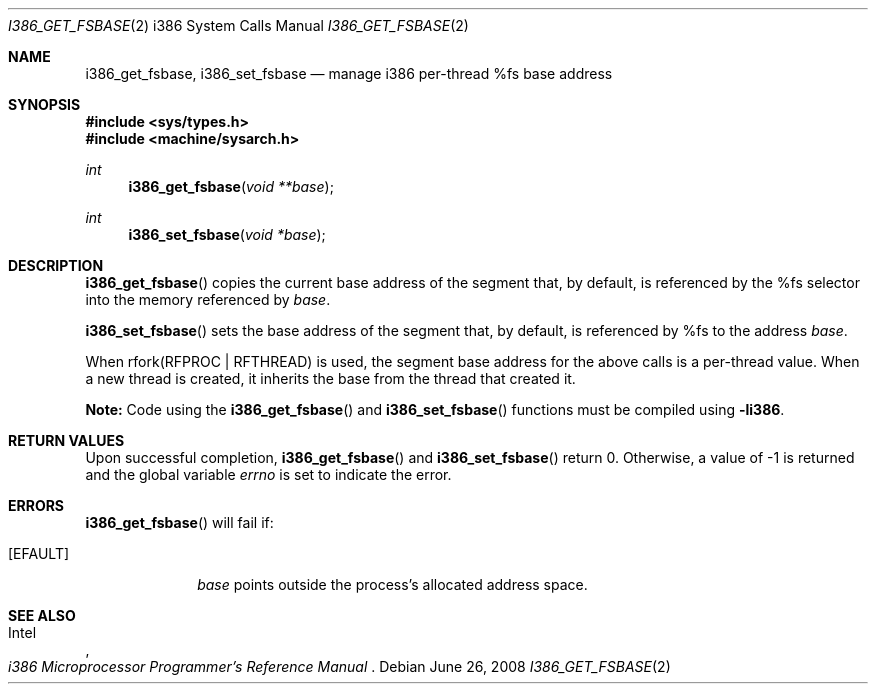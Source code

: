 .\"	$OpenBSD: i386_get_ioperm.2,v 1.14 2008/06/26 05:42:04 ray Exp $
.\"	$NetBSD: i386_get_ioperm.2,v 1.3 1996/02/27 22:57:17 jtc Exp $
.\"
.\" Copyright (c) 1996 The NetBSD Foundation, Inc.
.\" All rights reserved.
.\"
.\" This code is derived from software contributed to The NetBSD Foundation
.\" by John T. Kohl and Charles M. Hannum.
.\"
.\" Redistribution and use in source and binary forms, with or without
.\" modification, are permitted provided that the following conditions
.\" are met:
.\" 1. Redistributions of source code must retain the above copyright
.\"    notice, this list of conditions and the following disclaimer.
.\" 2. Redistributions in binary form must reproduce the above copyright
.\"    notice, this list of conditions and the following disclaimer in the
.\"    documentation and/or other materials provided with the distribution.
.\"
.\" THIS SOFTWARE IS PROVIDED BY THE NETBSD FOUNDATION, INC. AND CONTRIBUTORS
.\" ``AS IS'' AND ANY EXPRESS OR IMPLIED WARRANTIES, INCLUDING, BUT NOT LIMITED
.\" TO, THE IMPLIED WARRANTIES OF MERCHANTABILITY AND FITNESS FOR A PARTICULAR
.\" PURPOSE ARE DISCLAIMED.  IN NO EVENT SHALL THE REGENTS OR CONTRIBUTORS BE
.\" LIABLE FOR ANY DIRECT, INDIRECT, INCIDENTAL, SPECIAL, EXEMPLARY, OR
.\" CONSEQUENTIAL DAMAGES (INCLUDING, BUT NOT LIMITED TO, PROCUREMENT OF
.\" SUBSTITUTE GOODS OR SERVICES; LOSS OF USE, DATA, OR PROFITS; OR BUSINESS
.\" INTERRUPTION) HOWEVER CAUSED AND ON ANY THEORY OF LIABILITY, WHETHER IN
.\" CONTRACT, STRICT LIABILITY, OR TORT (INCLUDING NEGLIGENCE OR OTHERWISE)
.\" ARISING IN ANY WAY OUT OF THE USE OF THIS SOFTWARE, EVEN IF ADVISED OF THE
.\" POSSIBILITY OF SUCH DAMAGE.
.\"
.Dd $Mdocdate: June 26 2008 $
.Dt I386_GET_FSBASE 2 i386
.Os
.Sh NAME
.Nm i386_get_fsbase ,
.Nm i386_set_fsbase
.Nd manage i386 per-thread %fs base address
.Sh SYNOPSIS
.Fd #include <sys/types.h>
.Fd #include <machine/sysarch.h>
.Ft int
.Fn i386_get_fsbase "void **base"
.Ft int
.Fn i386_set_fsbase "void *base"
.Sh DESCRIPTION
.Fn i386_get_fsbase
copies the current base address of the segment that, by default,
is referenced by the %fs selector into the memory referenced by
.Fa base .
.Pp
.Fn i386_set_fsbase
sets the base address of the segment that, by default, is referenced
by %fs to the address
.Fa base .
.Pp
When rfork(RFPROC | RFTHREAD) is used, the segment base address
for the above calls is a per-thread value.
When a new thread is created,
it inherits the base from the thread that created it.
.Pp
.Sy Note:
Code using the
.Fn i386_get_fsbase
and
.Fn i386_set_fsbase
functions must be compiled using
.Cm -li386 .
.Sh RETURN VALUES
Upon successful completion,
.Fn i386_get_fsbase
and
.Fn i386_set_fsbase
return 0.
Otherwise, a value of \-1 is returned and the global variable
.Va errno
is set to indicate the error.
.Sh ERRORS
.Fn i386_get_fsbase
will fail if:
.Bl -tag -width [EINVAL]
.It Bq Er EFAULT
.Fa base
points outside the process's allocated address space.
.El
.Sh SEE ALSO
.Rs
.%A Intel
.%T i386 Microprocessor Programmer's Reference Manual
.Re
